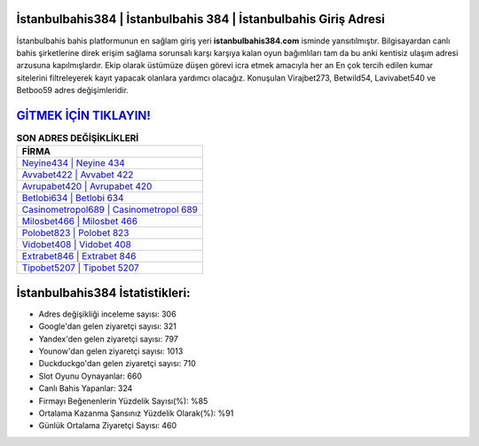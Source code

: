 ﻿İstanbulbahis384 | İstanbulbahis 384 | İstanbulbahis Giriş Adresi
===================================

.. image:: images/istanbulbahis-giris.jpg
   :width: 600
   
İstanbulbahis bahis platformunun en sağlam giriş yeri **istanbulbahis384.com** isminde yansıtılmıştır. Bilgisayardan canlı bahis şirketlerine direk erişim sağlama sorunsalı karşı karşıya kalan oyun bağımlıları tam da bu anki kentisiz ulaşım adresi arzusuna kapılmışlardır. Ekip olarak üstümüze düşen görevi icra etmek amacıyla her an En çok tercih edilen kumar sitelerini filtreleyerek kayıt yapacak olanlara yardımcı olacağız. Konuşulan Virajbet273, Betwild54, Lavivabet540 ve Betboo59 adres değişimleridir.

`GİTMEK İÇİN TIKLAYIN! <https://urlday.cc/git>`_
==============

.. list-table:: **SON ADRES DEĞİŞİKLİKLERİ**
   :widths: 100
   :header-rows: 1

   * - FİRMA
   * - `Neyine434 | Neyine 434 <neyine434-neyine-434-neyine-giris-adresi.html>`_
   * - `Avvabet422 | Avvabet 422 <avvabet422-avvabet-422-avvabet-giris-adresi.html>`_
   * - `Avrupabet420 | Avrupabet 420 <avrupabet420-avrupabet-420-avrupabet-giris-adresi.html>`_	 
   * - `Betlobi634 | Betlobi 634 <betlobi634-betlobi-634-betlobi-giris-adresi.html>`_	 
   * - `Casinometropol689 | Casinometropol 689 <casinometropol689-casinometropol-689-casinometropol-giris-adresi.html>`_ 
   * - `Milosbet466 | Milosbet 466 <milosbet466-milosbet-466-milosbet-giris-adresi.html>`_
   * - `Polobet823 | Polobet 823 <polobet823-polobet-823-polobet-giris-adresi.html>`_	 
   * - `Vidobet408 | Vidobet 408 <vidobet408-vidobet-408-vidobet-giris-adresi.html>`_
   * - `Extrabet846 | Extrabet 846 <extrabet846-extrabet-846-extrabet-giris-adresi.html>`_
   * - `Tipobet5207 | Tipobet 5207 <tipobet5207-tipobet-5207-tipobet-giris-adresi.html>`_
	 
İstanbulbahis384 İstatistikleri:
===================================	 
* Adres değişikliği inceleme sayısı: 306
* Google'dan gelen ziyaretçi sayısı: 321
* Yandex'den gelen ziyaretçi sayısı: 797
* Younow'dan gelen ziyaretçi sayısı: 1013
* Duckduckgo'dan gelen ziyaretçi sayısı: 710
* Slot Oyunu Oynayanlar: 660
* Canlı Bahis Yapanlar: 324
* Firmayı Beğenenlerin Yüzdelik Sayısı(%): %85
* Ortalama Kazanma Şansınız Yüzdelik Olarak(%): %91
* Günlük Ortalama Ziyaretçi Sayısı: 460
